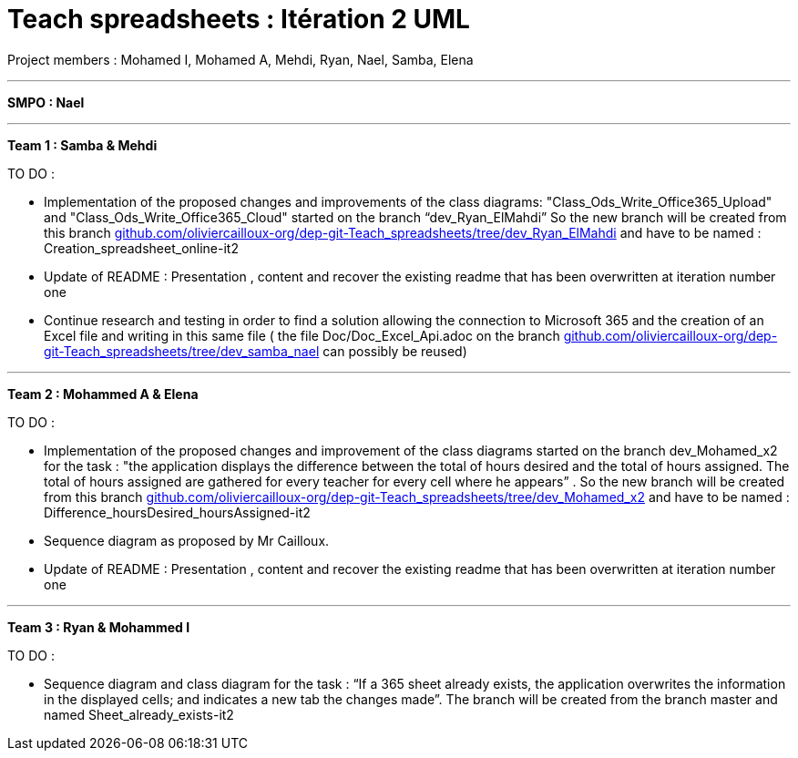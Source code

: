 = Teach spreadsheets : Itération 2 UML 
:hide-uri-scheme:

Project members : Mohamed I, Mohamed A, Mehdi, Ryan, Nael, Samba, Elena

'''

*SMPO : Nael*

'''

*Team 1 : Samba & Mehdi*

TO DO :

* Implementation of the proposed changes and improvements of the class diagrams: "Class_Ods_Write_Office365_Upload" and "Class_Ods_Write_Office365_Cloud" started on the branch “dev_Ryan_ElMahdi” So the new branch will be created from this branch https://github.com/oliviercailloux-org/dep-git-Teach_spreadsheets/tree/dev_Ryan_ElMahdi and have to be named : Creation_spreadsheet_online-it2

* Update of README : Presentation , content  and  recover the existing readme that has been overwritten at iteration number one

* Continue research and testing in order to find a solution allowing the connection to Microsoft 365 and the creation of an Excel file and writing in this same file ( the file Doc/Doc_Excel_Api.adoc on the branch https://github.com/oliviercailloux-org/dep-git-Teach_spreadsheets/tree/dev_samba_nael can possibly be reused) 

'''
*Team 2 : Mohammed A & Elena*

TO DO :

* Implementation of the proposed changes and improvement of the class diagrams started on the branch dev_Mohamed_x2 for the task : "the application displays the difference between the total of hours desired and the total of hours assigned. The total of hours assigned are gathered for every teacher for every cell where he appears” . So the new branch will be created from this branch https://github.com/oliviercailloux-org/dep-git-Teach_spreadsheets/tree/dev_Mohamed_x2 and have to be named : Difference_hoursDesired_hoursAssigned-it2

* Sequence diagram  as proposed by Mr Cailloux.

* Update of README : Presentation , content  and  recover the existing readme that has been overwritten at iteration number one

'''
*Team 3 : Ryan & Mohammed I*

TO DO :

* Sequence diagram and class diagram for the task : “If a 365 sheet already exists, the application overwrites the information in the displayed cells; and indicates a new tab the changes made”. The branch will be created from the branch master and named Sheet_already_exists-it2



